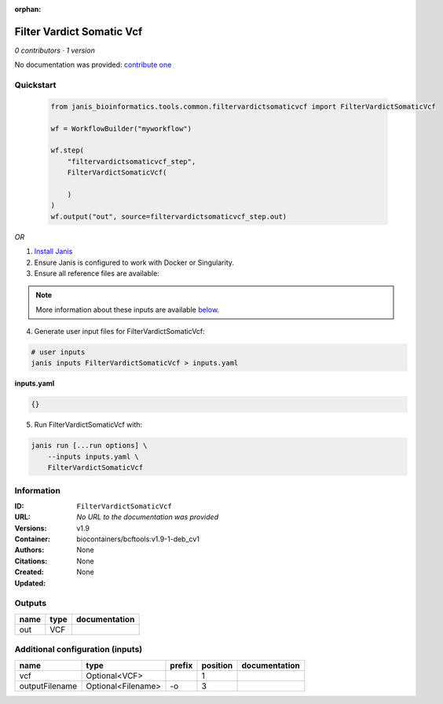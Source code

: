 :orphan:

Filter Vardict Somatic Vcf
====================================================

*0 contributors · 1 version*

No documentation was provided: `contribute one <https://github.com/PMCC-BioinformaticsCore/janis-bioinformatics>`_


Quickstart
-----------

    .. code-block:: python

       from janis_bioinformatics.tools.common.filtervardictsomaticvcf import FilterVardictSomaticVcf

       wf = WorkflowBuilder("myworkflow")

       wf.step(
           "filtervardictsomaticvcf_step",
           FilterVardictSomaticVcf(

           )
       )
       wf.output("out", source=filtervardictsomaticvcf_step.out)
    

*OR*

1. `Install Janis </tutorials/tutorial0.html>`_

2. Ensure Janis is configured to work with Docker or Singularity.

3. Ensure all reference files are available:

.. note:: 

   More information about these inputs are available `below <#additional-configuration-inputs>`_.



4. Generate user input files for FilterVardictSomaticVcf:

.. code-block:: bash

   # user inputs
   janis inputs FilterVardictSomaticVcf > inputs.yaml



**inputs.yaml**

.. code-block:: yaml

       {}




5. Run FilterVardictSomaticVcf with:

.. code-block:: bash

   janis run [...run options] \
       --inputs inputs.yaml \
       FilterVardictSomaticVcf





Information
------------


:ID: ``FilterVardictSomaticVcf``
:URL: *No URL to the documentation was provided*
:Versions: v1.9
:Container: biocontainers/bcftools:v1.9-1-deb_cv1
:Authors: 
:Citations: None
:Created: None
:Updated: None



Outputs
-----------

======  ======  ===============
name    type    documentation
======  ======  ===============
out     VCF
======  ======  ===============



Additional configuration (inputs)
---------------------------------

==============  ==================  ========  ==========  ===============
name            type                prefix      position  documentation
==============  ==================  ========  ==========  ===============
vcf             Optional<VCF>                          1
outputFilename  Optional<Filename>  -o                 3
==============  ==================  ========  ==========  ===============
